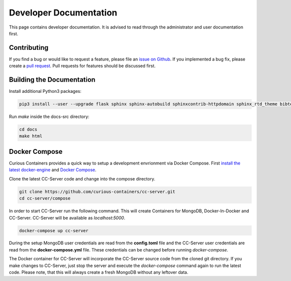 Developer Documentation
=======================

This page contains developer documentation. It is advised to read through the administrator and user documentation first.

Contributing
------------

If you find a bug or would like to request a feature, please file an
`issue on Github <https://github.com/curious-containers/cc-server/issues>`__. If you implemented a bug fix, please create a
`pull request <https://github.com/curious-containers/cc-server/pulls>`__. Pull requests for features should be discussed
first.

Building the Documentation
--------------------------

Install additional Python3 packages:

.. code-block:: bash

   pip3 install --user --upgrade flask sphinx sphinx-autobuild sphinxcontrib-httpdomain sphinx_rtd_theme bibtex-pygments-lexer


Run *make* inside the docs-src directory:

.. code-block:: bash

   cd docs
   make html

Docker Compose
--------------

Curious Containers provides a quick way to setup a development envrionment via Docker Compose. First
`install the latest docker-engine <https://docs.docker.com/engine/installation/linux/ubuntulinux/>`__ and
`Docker Compose <https://docs.docker.com/compose/install/>`__.

Clone the latest CC-Server code and change into the compose directory.

.. code-block:: bash

   git clone https://github.com/curious-containers/cc-server.git
   cd cc-server/compose

In order to start CC-Server run the following command. This will create Containers for MongoDB, Docker-In-Docker and
CC-Server. CC-Server will be available as *localhost:5000*.

.. code-block:: bash

   docker-compose up cc-server

During the setup MongoDB user credentials are read from the **config.toml** file and the CC-Server user credentials
are read from the **docker-compose.yml** file. These credentials can be changed before running *docker-compose*.

The Docker container for CC-Server will incorporate the CC-Server source code from the cloned git directory.
If you make changes to CC-Server, just stop the server and execute the *docker-compose* command again to run the latest
code. Please note, that this will always create a fresh MongoDB without any leftover data.
